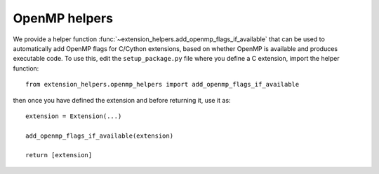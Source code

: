OpenMP helpers
==============

We provide a helper function
:func:`~extension_helpers.add_openmp_flags_if_available` that can
be used to automatically add OpenMP flags for C/Cython extensions, based on
whether OpenMP is available and produces executable code. To use this, edit the
``setup_package.py`` file where you define a C extension, import the helper
function::

    from extension_helpers.openmp_helpers import add_openmp_flags_if_available

then once you have defined the extension and before returning it, use it as::

    extension = Extension(...)

    add_openmp_flags_if_available(extension)

    return [extension]
